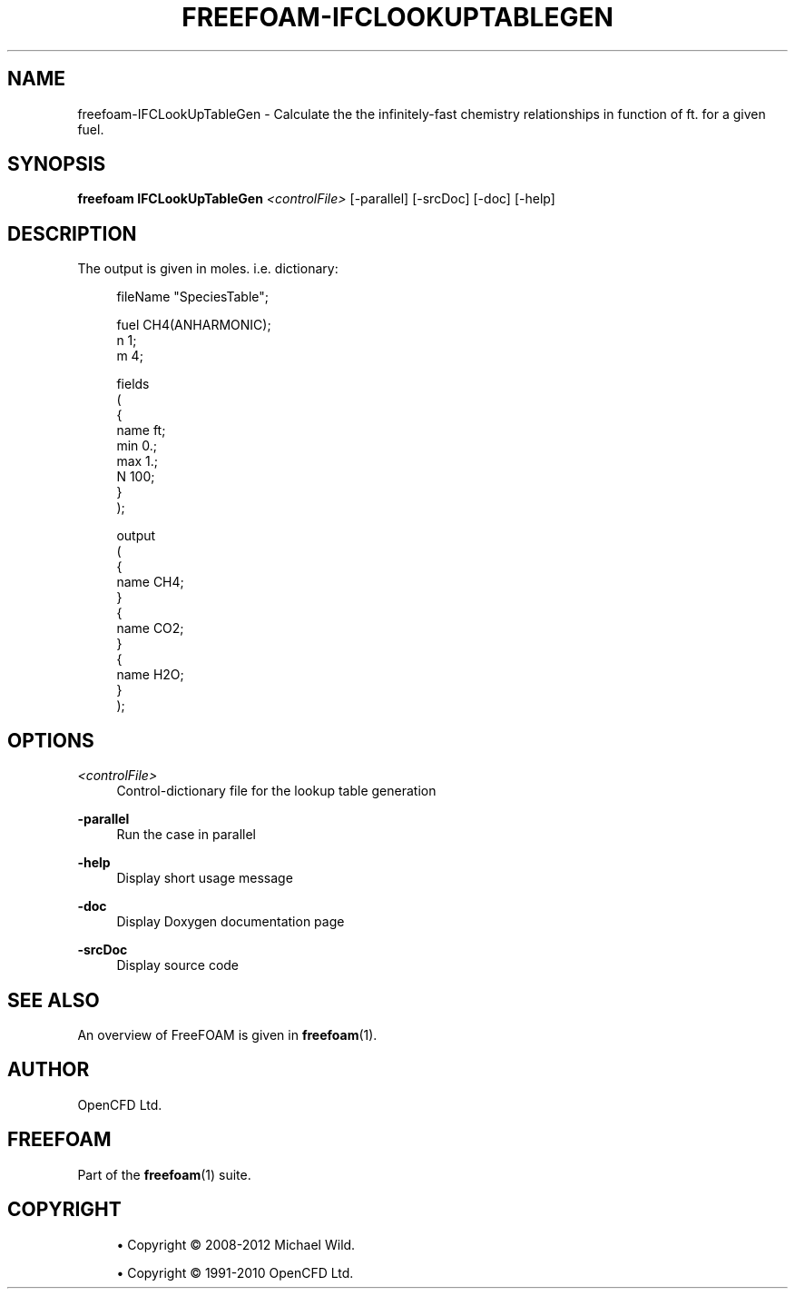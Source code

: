 '\" t
.\"     Title: freefoam-ifclookuptablegen
.\"    Author: [see the "AUTHOR" section]
.\" Generator: DocBook XSL Stylesheets v1.75.2 <http://docbook.sf.net/>
.\"      Date: 05/14/2012
.\"    Manual: FreeFOAM Manual
.\"    Source: FreeFOAM 0.1.0
.\"  Language: English
.\"
.TH "FREEFOAM\-IFCLOOKUPTABLEGEN" "1" "05/14/2012" "FreeFOAM 0\&.1\&.0" "FreeFOAM Manual"
.\" -----------------------------------------------------------------
.\" * Define some portability stuff
.\" -----------------------------------------------------------------
.\" ~~~~~~~~~~~~~~~~~~~~~~~~~~~~~~~~~~~~~~~~~~~~~~~~~~~~~~~~~~~~~~~~~
.\" http://bugs.debian.org/507673
.\" http://lists.gnu.org/archive/html/groff/2009-02/msg00013.html
.\" ~~~~~~~~~~~~~~~~~~~~~~~~~~~~~~~~~~~~~~~~~~~~~~~~~~~~~~~~~~~~~~~~~
.ie \n(.g .ds Aq \(aq
.el       .ds Aq '
.\" -----------------------------------------------------------------
.\" * set default formatting
.\" -----------------------------------------------------------------
.\" disable hyphenation
.nh
.\" disable justification (adjust text to left margin only)
.ad l
.\" -----------------------------------------------------------------
.\" * MAIN CONTENT STARTS HERE *
.\" -----------------------------------------------------------------
.SH "NAME"
freefoam-IFCLookUpTableGen \- Calculate the the infinitely\-fast chemistry relationships in function of ft\&. for a given fuel\&.
.SH "SYNOPSIS"
.sp
\fBfreefoam IFCLookUpTableGen\fR \fI<controlFile>\fR [\-parallel] [\-srcDoc] [\-doc] [\-help]
.SH "DESCRIPTION"
.sp
The output is given in moles\&. i\&.e\&. dictionary:
.sp
.if n \{\
.RS 4
.\}
.nf
fileName "SpeciesTable";


fuel CH4(ANHARMONIC);
n    1;
m    4;


fields
(
    {
        name   ft;
        min    0\&.;
        max    1\&.;
        N      100;
    }
);

output
(
    {
        name    CH4;
    }
    {
        name    CO2;
    }
    {
        name    H2O;
    }
);
.fi
.if n \{\
.RE
.\}
.SH "OPTIONS"
.PP
\fI<controlFile>\fR
.RS 4
Control\-dictionary file for the lookup table generation
.RE
.PP
\fB\-parallel\fR
.RS 4
Run the case in parallel
.RE
.PP
\fB\-help\fR
.RS 4
Display short usage message
.RE
.PP
\fB\-doc\fR
.RS 4
Display Doxygen documentation page
.RE
.PP
\fB\-srcDoc\fR
.RS 4
Display source code
.RE
.SH "SEE ALSO"
.sp
An overview of FreeFOAM is given in \fBfreefoam\fR(1)\&.
.SH "AUTHOR"
.sp
OpenCFD Ltd\&.
.SH "FREEFOAM"
.sp
Part of the \fBfreefoam\fR(1) suite\&.
.SH "COPYRIGHT"
.sp
.RS 4
.ie n \{\
\h'-04'\(bu\h'+03'\c
.\}
.el \{\
.sp -1
.IP \(bu 2.3
.\}
Copyright \(co 2008\-2012 Michael Wild\&.
.RE
.sp
.RS 4
.ie n \{\
\h'-04'\(bu\h'+03'\c
.\}
.el \{\
.sp -1
.IP \(bu 2.3
.\}
Copyright \(co 1991\-2010 OpenCFD Ltd\&.
.RE
